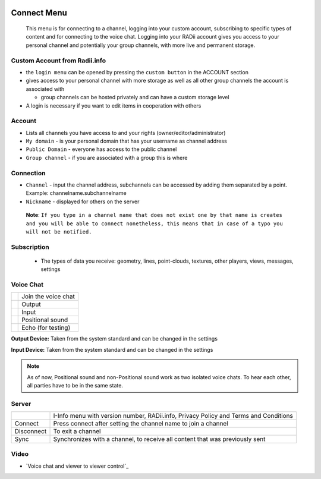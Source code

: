 
.. icon Menu

.. image:: /tutorial/Radii_Icons/connect.png
  :scale: 120%

.. image of Radii and the Connect Menu

************
Connect Menu
************

    This menu is for connecting to a channel, logging into your custom account, subscribing to specific types of content and for connecting to the voice chat.
    Logging into your RADii account gives you access to your personal channel and potentially your group channels, with more live and permanent storage.

.. image:: ../images/02_Menu_connect_zuschnitt.png
   :scale: 70%
   :class: float-left
   :align: right

Custom Account from Radii.info
""""""""""""""""""""""""""""""""""""""

- the ``login menu`` can be opened by pressing the ``custom button`` in the ACCOUNT section
- gives access to your personal channel with more storage as well as all other group channels the account is associated with
   
  - group channels can be hosted privately and can have a custom storage level

- A login is necessary if you want to edit items in cooperation with others

Account
""""""""""""""""""

- Lists all channels you have access to and your rights (owner/editor/administrator)
- ``My domain`` - is your personal domain that has your username as channel address
- ``Public Domain`` - everyone has access to the public channel
- ``Group channel`` - if you are associated with a group this is where 

Connection
""""""""""""""""""

- ``Channel`` - input the channel address,  subchannels can be accessed by adding them separated by a point. Example: channelname.subchannelname
- ``Nickname`` - displayed for others on the server

 **Note**: ``If you type in a channel name that does not exist one by that name is creates and you will be able to connect nonetheless, this means that in case of a typo you will not be notified.``

Subscription
""""""""""""""""""""

   - The types of data you receive: geometry, lines, point-clouds, textures, other players, views, messages, settings

Voice Chat
""""""""""""""""""

.. table::
  :align: left

  =============================================================  ======================
  .. image:: /tutorial/Radii_Icons/Channel.png                   Join the voice chat
  .. image:: /tutorial/Radii_Icons/speaker_24_inv.png            Output
  .. image:: /tutorial/Radii_Icons/microphone_24_inv.png         Input
  .. image:: /tutorial/Radii_Icons/spatial_sound_24_inv.png      Positional sound  
  .. image:: /tutorial/Radii_Icons/debug_24_inv.png              Echo (for testing)
  =============================================================  ======================

**Output Device:** Taken from the system standard and can be changed in the settings

**Input Device:** Taken from the system standard and can be changed in the settings

.. note::

  As of now, Positional sound and non-Positional sound work as two isolated voice chats. 
  To hear each other, all parties have to be in the same state.

Server
""""""""""""""""""

.. table::
  :align: left

  ====================================================  ==============================================================
  .. image:: /tutorial/Radii_Icons/Info_inv.png         I-Info menu with version number, RADii.info, Privacy Policy and Terms and Conditions
  Connect                                               Press connect after setting the channel name to join a channel
  Disconnect                                            To exit a channel
  Sync                                                  Synchronizes with a channel, to receive all content that was previously sent
  ====================================================  ==============================================================

Video
""""""""""""""

- `Voice chat and viewer to viewer control`_